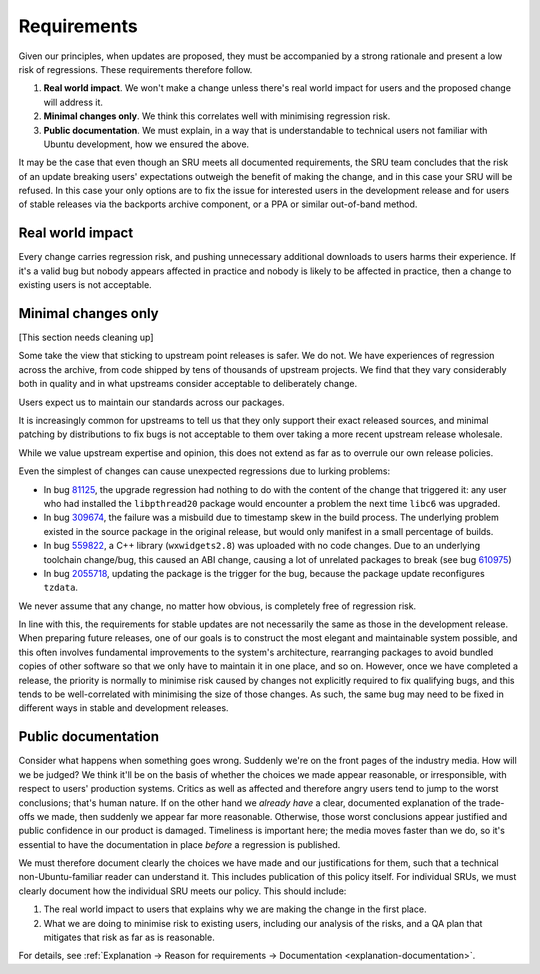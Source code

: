 Requirements
------------

Given our principles, when updates are proposed, they must be
accompanied by a strong rationale and present a low risk of regressions.
These requirements therefore follow.

1. **Real world impact**. We won't make a change unless there's real
   world impact for users and the proposed change will address it.

2. **Minimal changes only**. We think this correlates well with
   minimising regression risk.

3. **Public documentation**. We must explain, in a way that is
   understandable to technical users not familiar with Ubuntu
   development, how we ensured the above.

It may be the case that even though an SRU meets all documented
requirements, the SRU team concludes that the risk of an update breaking
users' expectations outweigh the benefit of making the change, and in this
case your SRU will be refused. In this case your only options are to fix
the issue for interested users in the development release and for users of
stable releases via the backports archive component, or a PPA or similar
out-of-band method.

Real world impact
~~~~~~~~~~~~~~~~~

Every change carries regression risk, and pushing unnecessary additional
downloads to users harms their experience. If it's a valid bug but
nobody appears affected in practice and nobody is likely to be affected
in practice, then a change to existing users is not acceptable.

.. _explanation-minimal:

Minimal changes only
~~~~~~~~~~~~~~~~~~~~

[This section needs cleaning up]

Some take the view that sticking to upstream point releases is safer. We
do not. We have experiences of regression across the archive, from code
shipped by tens of thousands of upstream projects. We find that they
vary considerably both in quality and in what upstreams consider
acceptable to deliberately change.

Users expect us to maintain our standards across our packages.

It is increasingly common for upstreams to tell us that they only
support their exact released sources, and minimal patching by
distributions to fix bugs is not acceptable to them over taking a more
recent upstream release wholesale.

While we value upstream expertise and opinion, this does not extend as
far as to overrule our own release policies.

Even the simplest of changes can cause unexpected regressions due to
lurking problems:

-  In bug `81125 <https://bugs.launchpad.net/bugs/81125>`__, the upgrade
   regression had nothing to do with the content of the change that
   triggered it: any user who had installed the ``libpthread20`` package
   would encounter a problem the next time ``libc6`` was upgraded.
-  In bug `309674 <https://bugs.launchpad.net/bugs/309674>`__, the
   failure was a misbuild due to timestamp skew in the build process.
   The underlying problem existed in the source package in the original
   release, but would only manifest in a small percentage of builds.
-  In bug `559822 <https://bugs.launchpad.net/bugs/559822>`__, a C++
   library (``wxwidgets2.8``) was uploaded with no code changes. Due to an
   underlying toolchain change/bug, this caused an ABI change, causing a
   lot of unrelated packages to break (see bug
   `610975 <https://bugs.launchpad.net/bugs/610975>`__)
-  In bug `2055718 <https://bugs.launchpad.net/bugs/2055718>`__,
   updating the package is the trigger for the bug, because the package
   update reconfigures ``tzdata``.

We never assume that any change, no matter how obvious, is completely
free of regression risk.

In line with this, the requirements for stable updates are not
necessarily the same as those in the development release. When preparing
future releases, one of our goals is to construct the most elegant and
maintainable system possible, and this often involves fundamental
improvements to the system's architecture, rearranging packages to avoid
bundled copies of other software so that we only have to maintain it in
one place, and so on. However, once we have completed a release, the
priority is normally to minimise risk caused by changes not explicitly
required to fix qualifying bugs, and this tends to be well-correlated
with minimising the size of those changes. As such, the same bug may
need to be fixed in different ways in stable and development releases.

.. _explanation-public-documentation:

Public documentation
~~~~~~~~~~~~~~~~~~~~

Consider what happens when something goes wrong. Suddenly we're on the
front pages of the industry media. How will we be judged? We think it'll
be on the basis of whether the choices we made appear reasonable, or
irresponsible, with respect to users' production systems. Critics as
well as affected and therefore angry users tend to jump to the worst
conclusions; that's human nature. If on the other hand we *already have*
a clear, documented explanation of the trade-offs we made, then suddenly
we appear far more reasonable. Otherwise, those worst conclusions appear
justified and public confidence in our product is damaged. Timeliness is
important here; the media moves faster than we do, so it's essential to
have the documentation in place *before* a regression is published.

We must therefore document clearly the choices we have made and our
justifications for them, such that a technical non-Ubuntu-familiar
reader can understand it. This includes publication of this policy
itself. For individual SRUs, we must clearly document how the individual
SRU meets our policy. This should include:

1. The real world impact to users that explains why we are making the
   change in the first place.
2. What we are doing to minimise risk to existing users, including our
   analysis of the risks, and a QA plan that mitigates that risk as far
   as is reasonable.

For details, see :ref:`Explanation → Reason for requirements → Documentation <explanation-documentation>`.

